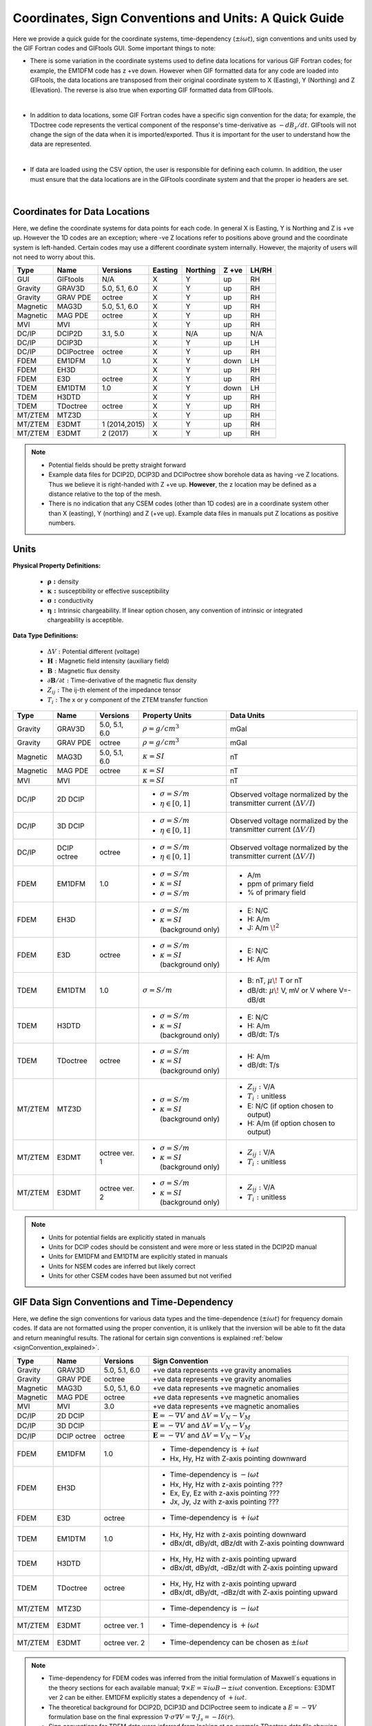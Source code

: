 .. _signConvention:

Coordinates, Sign Conventions and Units: A Quick Guide
======================================================

Here we provide a quick guide for the coordinate systems, time-dependency (:math:`\pm i\omega t`), sign conventions and units used by the GIF Fortran codes and GIFtools GUI. Some important things to note:

- There is some variation in the coordinate systems used to define data locations for various GIF Fortran codes; for example, the EM1DFM code has z +ve down. However when GIF formatted data for any code are loaded into GIFtools, the data locations are transposed from their original coordinate system to X (Easting), Y (Northing) and Z (Elevation). The reverse is also true when exporting GIF formatted data from GIFtools.

|

- In addition to data locations, some GIF Fortran codes have a specific sign convention for the data; for example, the TDoctree code represents the vertical component of the response's time-derivative as :math:`-dB_z/dt`. GIFtools will not change the sign of the data when it is imported/exported. Thus it is important for the user to understand how the data are represented.

|

- If data are loaded using the CSV option, the user is responsible for defining each column. In addition, the user must ensure that the data locations are in the GIFtools coordinate system and that the proper io headers are set.

|




Coordinates for Data Locations
------------------------------

Here, we define the coordinate systems for data points for each code. In general X is Easting, Y is Northing and Z is +ve up. However the 1D codes are an exception; where -ve Z locations refer to positions above ground and the coordinate system is left-handed. Certain codes may use a different coordinate system internally. However, the majority of users will not need to worry about this.


.. tabularcolumns:: |L|C|C|C|C|C|C|

+--------+-----------+-------------+-------+--------+-----+-----+
|  Type  |  Name     |  Versions   |Easting|Northing|Z +ve|LH/RH|
+========+===========+=============+=======+========+=====+=====+
|GUI     |GIFtools   |   N/A       |   X   |    Y   | up  | RH  |
+--------+-----------+-------------+-------+--------+-----+-----+
|Gravity |GRAV3D     |5.0, 5.1, 6.0|   X   |    Y   | up  | RH  |
+--------+-----------+-------------+-------+--------+-----+-----+
|Gravity |GRAV PDE   |octree       |   X   |    Y   | up  | RH  |
+--------+-----------+-------------+-------+--------+-----+-----+
|Magnetic|MAG3D      |5.0, 5.1, 6.0|   X   |    Y   | up  | RH  |
+--------+-----------+-------------+-------+--------+-----+-----+
|Magnetic|MAG PDE    |octree       |   X   |    Y   | up  | RH  |
+--------+-----------+-------------+-------+--------+-----+-----+
|MVI     |MVI        |             |   X   |    Y   | up  | RH  |
+--------+-----------+-------------+-------+--------+-----+-----+
|DC/IP   |DCIP2D     |  3.1, 5.0   |   X   |  N/A   | up  | N/A |
+--------+-----------+-------------+-------+--------+-----+-----+
|DC/IP   |DCIP3D     |             |   X   |    Y   | up  | LH  |
+--------+-----------+-------------+-------+--------+-----+-----+
|DC/IP   |DCIPoctree |octree       |   X   |    Y   | up  | RH  |
+--------+-----------+-------------+-------+--------+-----+-----+
|FDEM    |EM1DFM     | 1.0         |   X   |    Y   |down | LH  |
+--------+-----------+-------------+-------+--------+-----+-----+
|FDEM    |EH3D       |             |   X   |    Y   | up  | RH  |
+--------+-----------+-------------+-------+--------+-----+-----+
|FDEM    |E3D        |octree       |   X   |    Y   | up  | RH  |
+--------+-----------+-------------+-------+--------+-----+-----+
|TDEM    |EM1DTM     | 1.0         |   X   |   Y    |down | LH  |
+--------+-----------+-------------+-------+--------+-----+-----+
|TDEM    |H3DTD      |             |   X   |    Y   | up  | RH  |
+--------+-----------+-------------+-------+--------+-----+-----+
|TDEM    |TDoctree   |octree       |   X   |   Y    | up  | RH  |
+--------+-----------+-------------+-------+--------+-----+-----+
|MT/ZTEM |MTZ3D      |             |   X   |    Y   | up  | RH  |
+--------+-----------+-------------+-------+--------+-----+-----+
|MT/ZTEM |E3DMT      |1 (2014,2015)|   X   |   Y    | up  | RH  |
+--------+-----------+-------------+-------+--------+-----+-----+
|MT/ZTEM |E3DMT      |2 (2017)     |   X   |   Y    | up  | RH  |
+--------+-----------+-------------+-------+--------+-----+-----+

.. note::
	- Potential fields should be pretty straight forward
	- Example data files for DCIP2D, DCIP3D and DCIPoctree show borehole data as having -ve Z locations. Thus we believe it is right-handed with Z +ve up. **However**, the z location may be defined as a distance relative to the top of the mesh.
	- There is no indication that any CSEM codes (other than 1D codes) are in a coordinate system other than X (easting), Y (northing) and Z (+ve up). Example data files in manuals put Z locations as positive numbers.



Units
-----

**Physical Property Definitions:**

	- :math:`\boldsymbol{\rho :}` density
	- :math:`\boldsymbol{\kappa :}` susceptibility or effective susceptibility
	- :math:`\boldsymbol{\sigma :}` conductivity
	- :math:`\boldsymbol{\eta :}` Intrinsic chargeability. If linear option chosen, any convention of intrinsic or integrated chargeability is acceptible.

**Data Type Definitions:**

	- :math:`\Delta V:` Potential different (voltage)
	- :math:`\mathbf{H}:` Magnetic field intensity (auxiliary field) 
	- :math:`\mathbf{B}:` Magnetic flux density
	- :math:`\partial \mathbf{B}/\partial t:` Time-derivative of the magnetic flux density
	- :math:`Z_{ij}:` The ij-th element of the impedance tensor
	- :math:`T_i:` The x or y component of the ZTEM transfer function


.. tabularcolumns:: |L|C|C|C|C|

+--------+-----------+-------------+---------------------------------------+--------------------------------------------------+
|  Type  |  Name     |  Versions   |     Property Units                    | Data Units                                       |
+========+===========+=============+=======================================+==================================================+
|Gravity |GRAV3D     |5.0, 5.1, 6.0|:math:`\rho = g/cm^3`                  | mGal                                             |
+--------+-----------+-------------+---------------------------------------+--------------------------------------------------+
|Gravity |GRAV PDE   |octree       |:math:`\rho = g/cm^3`                  | mGal                                             |
+--------+-----------+-------------+---------------------------------------+--------------------------------------------------+
|Magnetic|MAG3D      |5.0, 5.1, 6.0|:math:`\kappa = SI`                    | nT                                               |
+--------+-----------+-------------+---------------------------------------+--------------------------------------------------+
|Magnetic|MAG PDE    |octree       |:math:`\kappa = SI`                    | nT                                               |
+--------+-----------+-------------+---------------------------------------+--------------------------------------------------+
|MVI     |MVI        |             |:math:`\kappa = SI`                    | nT                                               |
+--------+-----------+-------------+---------------------------------------+--------------------------------------------------+
|        |           |             |- :math:`\sigma = S/m`                 |Observed voltage normalized by the                |
|DC/IP   |2D DCIP    |             |- :math:`\eta \in [0,1]`               |transmitter current (:math:`\Delta V /I`)         |
+--------+-----------+-------------+---------------------------------------+--------------------------------------------------+
|        |           |             |- :math:`\sigma = S/m`                 |Observed voltage normalized by the                |
|DC/IP   |3D DCIP    |             |- :math:`\eta \in [0,1]`               |transmitter current (:math:`\Delta V /I`)         |
+--------+-----------+-------------+---------------------------------------+--------------------------------------------------+
|        |           |octree       |- :math:`\sigma = S/m`                 |Observed voltage normalized by the                |
|DC/IP   |DCIP octree|             |- :math:`\eta \in [0,1]`               |transmitter current (:math:`\Delta V /I`)         |
+--------+-----------+-------------+---------------------------------------+--------------------------------------------------+
|        |           |             |- :math:`\sigma = S/m`                 | - A/m                                            |
|FDEM    |EM1DFM     | 1.0         |- :math:`\kappa = SI`                  | - ppm of primary field                           |
|        |           |             |- :math:`\sigma = S/m`                 | - % of primary field                             |
+--------+-----------+-------------+---------------------------------------+--------------------------------------------------+
|        |           |             |- :math:`\sigma = S/m`                 | - E: N/C                                         |
|FDEM    |EH3D       |             |- :math:`\kappa = SI` (background only)| - H: A/m                                         |
|        |           |             |                                       | - J: A/m :math:`\! ^2`                           |
+--------+-----------+-------------+---------------------------------------+--------------------------------------------------+
|        |           |             |- :math:`\sigma = S/m`                 | - E: N/C                                         |
|FDEM    |E3D        |octree       |- :math:`\kappa = SI` (background only)| - H: A/m                                         |
+--------+-----------+-------------+---------------------------------------+--------------------------------------------------+
|TDEM    |EM1DTM     |1.0          |:math:`\sigma = S/m`                   | - B: nT, :math:`\mu\!` T or nT                   |
|        |           |             |                                       | - dB/dt: :math:`\mu\!` V, mV or V where V=-dB/dt |
+--------+-----------+-------------+---------------------------------------+--------------------------------------------------+
|        |           |             |- :math:`\sigma = S/m`                 | - E: N/C                                         |
|TDEM    |H3DTD      |             |- :math:`\kappa = SI` (background only)| - H: A/m                                         |
|        |           |             |                                       | - dB/dt: T/s                                     |
+--------+-----------+-------------+---------------------------------------+--------------------------------------------------+
|        |           |             |- :math:`\sigma = S/m`                 | - H: A/m                                         |
|TDEM    |TDoctree   |octree       |- :math:`\kappa = SI` (background only)| - dB/dt: T/s                                     |
+--------+-----------+-------------+---------------------------------------+--------------------------------------------------+
|        |           |             |- :math:`\sigma = S/m`                 | - :math:`Z_{ij}:` V/A                            |
|MT/ZTEM |MTZ3D      |             |- :math:`\kappa = SI` (background only)| - :math:`T_i:` unitless                          |
|        |           |             |                                       | - E: N/C (if option chosen to output)            |
|        |           |             |                                       | - H: A/m (if option chosen to output)            |
+--------+-----------+-------------+---------------------------------------+--------------------------------------------------+
|        |           |             |- :math:`\sigma = S/m`                 | - :math:`Z_{ij}:` V/A                            |
|MT/ZTEM |E3DMT      |octree ver. 1|- :math:`\kappa = SI` (background only)| - :math:`T_i:` unitless                          |
+--------+-----------+-------------+---------------------------------------+--------------------------------------------------+
|        |           |             |- :math:`\sigma = S/m`                 | - :math:`Z_{ij}:` V/A                            |
|MT/ZTEM |E3DMT      |octree ver. 2|- :math:`\kappa = SI` (background only)| - :math:`T_i:` unitless                          |
+--------+-----------+-------------+---------------------------------------+--------------------------------------------------+

.. note::
	- Units for potential fields are explicitly stated in manuals
	- Units for DCIP codes should be consistent and were more or less stated in the DCIP2D manual
	- Units for EM1DFM and EM1DTM are explicitly stated in manuals
	- Units for NSEM codes are inferred but likely correct
	- Units for other CSEM codes have been assumed but not verified



GIF Data Sign Conventions and Time-Dependency
---------------------------------------------

Here, we define the sign conventions for various data types and the time-dependence (:math:`\pm i \omega t`) for frequency domain codes. If data are not formatted using the proper convention, it is unlikely that the inversion will be able to fit the data and return meaningful results. The rational for certain sign conventions is explained :ref:`below <signConvention_explained>`.


.. tabularcolumns:: |L|C|C|C|

+--------+-----------+-------------+-------------------------------------------------------------+
|  Type  |  Name     |  Versions   |         Sign Convention                                     |
+========+===========+=============+=============================================================+
|Gravity |GRAV3D     |5.0, 5.1, 6.0| +ve data represents +ve gravity anomalies                   |
+--------+-----------+-------------+-------------------------------------------------------------+
|Gravity |GRAV PDE   |octree       | +ve data represents +ve gravity anomalies                   |
+--------+-----------+-------------+-------------------------------------------------------------+
|Magnetic|MAG3D      |5.0, 5.1, 6.0| +ve data represents +ve magnetic anomalies                  |
+--------+-----------+-------------+-------------------------------------------------------------+
|Magnetic|MAG PDE    |octree       | +ve data represents +ve magnetic anomalies                  |
+--------+-----------+-------------+-------------------------------------------------------------+
|MVI     |MVI        | 3.0         | +ve data represents +ve magnetic anomalies                  |
+--------+-----------+-------------+-------------------------------------------------------------+
|DC/IP   |2D DCIP    |             |:math:`\mathbf{E}=-\nabla V` and :math:`\Delta V = V_N - V_M`|
+--------+-----------+-------------+-------------------------------------------------------------+
|DC/IP   |3D DCIP    |             |:math:`\mathbf{E}=-\nabla V` and :math:`\Delta V = V_N - V_M`|
+--------+-----------+-------------+-------------------------------------------------------------+
|DC/IP   |DCIP octree|octree       |:math:`\mathbf{E}=-\nabla V` and :math:`\Delta V = V_N - V_M`|
+--------+-----------+-------------+-------------------------------------------------------------+
|        |           |             | - Time-dependency is :math:`+i\omega t`                     |
|FDEM    |EM1DFM     | 1.0         | - Hx, Hy, Hz with Z-axis pointing downward                  |
+--------+-----------+-------------+-------------------------------------------------------------+
|        |           |             | - Time-dependency is :math:`-i\omega t`                     |
|FDEM    |EH3D       |             | - Hx, Hy, Hz with z-axis pointing ???                       |
|        |           |             | - Ex, Ey, Ez with z-axis pointing ???                       |
|        |           |             | - Jx, Jy, Jz with z-axis pointing ???                       |
+--------+-----------+-------------+-------------------------------------------------------------+
|        |           |             | - Time-dependency is :math:`+i\omega t`                     |
|FDEM    |E3D        |octree       |                                                             |
|        |           |             |                                                             |
+--------+-----------+-------------+-------------------------------------------------------------+
|        |           |             | - Hx, Hy, Hz with z-axis pointing downward                  |
|TDEM    |EM1DTM     |1.0          | - dBx/dt, dBy/dt, dBz/dt with Z-axis pointing downward      |
+--------+-----------+-------------+-------------------------------------------------------------+
|        |           |             | - Hx, Hy, Hz with z-axis pointing upward                    |
|TDEM    |H3DTD      |             | - dBx/dt, dBy/dt, -dBz/dt with Z-axis pointing upward       |
+--------+-----------+-------------+-------------------------------------------------------------+
|        |           |             | - Hx, Hy, Hz with z-axis pointing upward                    |
|TDEM    |TDoctree   |octree       | - dBx/dt, dBy/dt, -dBz/dt with Z-axis pointing upward       |
+--------+-----------+-------------+-------------------------------------------------------------+
|        |           |             | - Time-dependency is :math:`-i\omega t`                     |
|MT/ZTEM |MTZ3D      |             |                                                             |
|        |           |             |                                                             |
+--------+-----------+-------------+-------------------------------------------------------------+
|        |           |             | - Time-dependency is :math:`+i\omega t`                     |
|MT/ZTEM |E3DMT      |octree ver. 1|                                                             |
|        |           |             |                                                             |
+--------+-----------+-------------+-------------------------------------------------------------+
|        |           |             | - Time-dependency can be chosen as :math:`\pm i\omega t`    |
|MT/ZTEM |E3DMT      |octree ver. 2|                                                             |
|        |           |             |                                                             |
+--------+-----------+-------------+-------------------------------------------------------------+


.. note::
    - Time-dependency for FDEM codes was inferred from the initial formulation of Maxwell`s equations in the theory sections for each available manual; :math:`\nabla \times E = \mp i\omega B \rightarrow \pm i\omega t` convention. Exceptions: E3DMT ver 2 can be either. EM1DFM explicitly states a dependency of :math:`+i\omega t`.
    - The theoretical background for DCIP2D, DCIP3D and DCIPoctree seem to indicate a :math:`E =-\nabla V` formulation base on the final expression :math:`\nabla \cdot \sigma \nabla V = \nabla \cdot J_s=-I \delta (r)`.
    - Sign conventions for TDEM data were inferred from looking at an example TDoctree data file showing the response over a conductor. The positive decaying Hz and positive decaying dBz/dt indicated that the sign of the dBz/dt data were flipped. This was not the case for dBx/dt and dBy/dt. It is assumed that the same convention is used for H3DTD but I'm not sure. EM3DTM is explicitly stated however.
    - Sign conventions for FDEM data (except EM1DFM) are a mystery right now
    - Sign conventions for MTZTEM data are a mystery right now.


Time-Dependency
^^^^^^^^^^^^^^^

The relationship between a time-dependent function :math:`f(t)` and its corresponding frequency response :math:`F(\omega`) is given by the inverse Fourier transform:

.. math::
	f(t) = \frac{1}{\sqrt{2\pi}} \int_{-\infty}^{\infty} F(\omega) e^{\boldsymbol{\pm i\omega t}} d \omega.

where the choice in sign of :math:`\pm i\omega t` defines the Fourier convention for :math:`F (\omega)`. The choice has ramifications when expressing Maxwell's equations in the frequency domain. In the time domain, Maxwell's equations are given by:

.. math::
	\begin{align}
	\nabla \times \mathbf{e} &= - \frac{\partial \mathbf{b}}{\partial t} \\
	\nabla \times \mathbf{h} &= \mathbf{j} + \frac{\partial \mathbf{d}}{\partial t}
	\end{align}

If the inverse Fourier transform is defined using :math:`+ i\omega t`, then Maxwell's equations in the frequency domain are:

.. math::
	\begin{align}
	\nabla \times \mathbf{E} &= - i\omega \mathbf{B} \\
	\nabla \times \mathbf{H} &= \mathbf{J} + i\omega \mathbf{D}
	\end{align}

where :math:`e^{+i\omega t}` is suppressed. However, if the inverse Fourier transform is defined using :math:`- i\omega t`, then Maxwell's equations in the frequency domain are:

.. math::
	\begin{align}
	\nabla \times \mathbf{E} &= i\omega \mathbf{B} \\
	\nabla \times \mathbf{H} &= \mathbf{J} - i\omega \mathbf{D}
	\end{align}

where :math:`e^{-i\omega t}` is suppressed. As we can see, the phase relationship between :math:`\mathbf{E}` and :math:`\mathbf{B}` in Faraday's law is different in the previous two equations. Similarly for the Ampere-Maxwell law. Thus it is important to know which convention is being used when examining the electric and magnetic fields derived from a particular FDEM code.


.. _signConvention_explained:

Specific Sign Conventions
^^^^^^^^^^^^^^^^^^^^^^^^^

**Magnetics:**

For total magnetic intensity (TMI) data, the sign of the data is determined by whether the secondary magnetic field 'adds to' or 'opposes' the Earth's inducing field; where the Earth's inducing field can be at a variety of orientations depending on latitude and regional variations. In this case, a positive data value indicates that the secondary magnetic field has vector components parallel to the Earth's inducing field; i.e. it 'adds to' the inducing field. In contrast, a negative data value indicates that components of the secondary field are anti-parallel, or 'oppose', the Earth's inducing field.

For amplitude data, a positive value indicates that the magnitude of the total observed magnetic field (:math:`\mathbf{B_p + B_s}`) is larger than the Earth's inducing field (:math:`\mathbf{B_p}`); i.e. :math:`| \mathbf{B_p + B_s} | > |\mathbf{B_p} |`. The opposite is true for negative data values.


**DCIP data:**

In the electrostatic case, the Ampere-Maxwell equation shows that :math:`\nabla \times \mathbf{E} = 0` and that :math:`\mathbf{E}` can be written as the gradient of a scalar potential:

.. math::
	\mathbf{E} = \pm \nabla V.

By taking the divergence of Faraday`s law and substituting the previous expression, the DC resistivity problem is ultimately defined by the following expression:

.. math::

	- \nabla \cdot \sigma (\pm \nabla V) = \nabla \cdot \mathbf{j_e}

As we can see, our choice in the relationship between :math:`\mathbf{E}` and :math:`V` changes the sign convention for the voltage measurements. In the case of UBC GIF codes, we choose :math:`\mathbf{E} = - \nabla V`. By this convention, secondary potentials are positive in the vicinity of positive electric charges and negative in the vicinity of negative electric charges.


**H3DTD and TDoctree data:**

For most of the data columns (Hx, Hy, Hz, dBx/dt, dBy/dt), the data represent the true anomalous field components in the coordinate system that defines the data locations. However, a particular sign convention is used for the dBz/dt component.

The sign convention for dBz/dt can be explained as follows. For coincident loop airborne systems, the true dBz/dt response observed at the center of the receiver coil is negative and decaying during the off-time. However, the decay curves for this component have historically been plotted as positive and decaying. This is done for two reasons. 1) A positive decay curve is analogous to the strength of a decaying inductive response. 2) The raw voltage induced within the receiver coil is in fact positive and decaying. This is because the induced EMF is proportional to -dB/dt. When people first plotted the raw voltages for this component, it was positive and decaying and the convention for plotting dBz/dt data was born.


